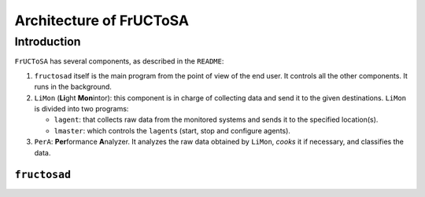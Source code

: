 ########################
Architecture of FrUCToSA
########################


************
Introduction
************

``FrUCToSA`` has several components, as described in the ``README``:

1. ``fructosad`` itself is the main program from the point of view of the end user.
   It controls all the other components. It runs in the background.
2. ``LiMon`` (**Li**\ ght **Mon**\ intor): this component is in charge of collecting
   data and send it to the given destinations. ``LiMon`` is divided into two programs:

   * ``lagent``: that collects raw data from the monitored systems and sends it to the
     specified location(s).
   * ``lmaster``: which controls the ``lagent``\ s (start, stop and configure agents).

3. ``PerA``: **Per**\ formance **A**\ nalyzer. It analyzes the raw data obtained by
   ``LiMon``, *cooks* it if necessary, and classifies the data.

   
``fructosad``
=============

